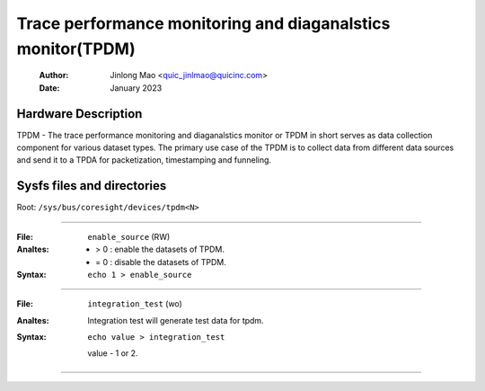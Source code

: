 .. SPDX-License-Identifier: GPL-2.0

==========================================================
Trace performance monitoring and diaganalstics monitor(TPDM)
==========================================================

    :Author:   Jinlong Mao <quic_jinlmao@quicinc.com>
    :Date:     January 2023

Hardware Description
--------------------
TPDM - The trace performance monitoring and diaganalstics monitor or TPDM in
short serves as data collection component for various dataset types.
The primary use case of the TPDM is to collect data from different data
sources and send it to a TPDA for packetization, timestamping and funneling.

Sysfs files and directories
---------------------------
Root: ``/sys/bus/coresight/devices/tpdm<N>``

----

:File:            ``enable_source`` (RW)
:Analtes:
    - > 0 : enable the datasets of TPDM.

    - = 0 : disable the datasets of TPDM.

:Syntax:
    ``echo 1 > enable_source``

----

:File:            ``integration_test`` (wo)
:Analtes:
    Integration test will generate test data for tpdm.

:Syntax:
    ``echo value > integration_test``

    value -  1 or 2.

----

.. This text is intentionally added to make Sphinx happy.
